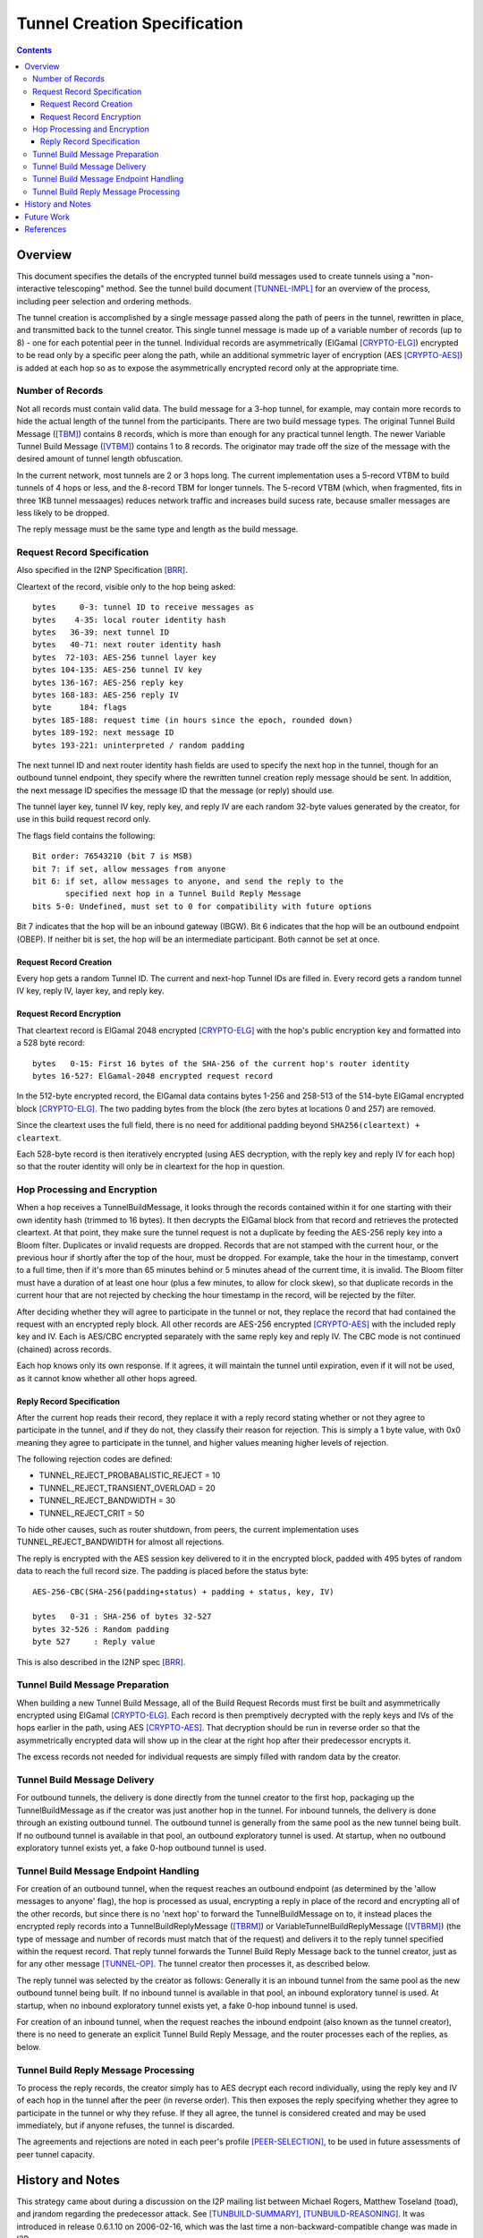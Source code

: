 =============================
Tunnel Creation Specification
=============================
.. meta::
    :category: Design
    :lastupdated: January 2016
    :accuratefor: 0.9.24

.. contents::


.. _tunnelCreate.overview:

Overview
========

This document specifies the details of the encrypted tunnel build messages used
to create tunnels using a "non-interactive telescoping" method.  See the tunnel
build document [TUNNEL-IMPL]_ for an overview of the process, including peer
selection and ordering methods.

The tunnel creation is accomplished by a single message passed along the path
of peers in the tunnel, rewritten in place, and transmitted back to the tunnel
creator.  This single tunnel message is made up of a variable number of records
(up to 8) - one for each potential peer in the tunnel.   Individual records are
asymmetrically (ElGamal [CRYPTO-ELG]_) encrypted to be read only by a specific
peer along the path, while an additional symmetric layer of encryption (AES
[CRYPTO-AES]_) is added at each hop so as to expose the asymmetrically
encrypted record only at the appropriate time.

.. _number:

Number of Records
-----------------

Not all records must contain valid data.  The build message for a 3-hop tunnel,
for example, may contain more records to hide the actual length of the tunnel
from the participants.  There are two build message types. The original Tunnel
Build Message ([TBM]_) contains 8 records, which is more than enough for any
practical tunnel length.  The newer Variable Tunnel Build Message ([VTBM]_)
contains 1 to 8 records. The originator may trade off the size of the message
with the desired amount of tunnel length obfuscation.

In the current network, most tunnels are 2 or 3 hops long.  The current
implementation uses a 5-record VTBM to build tunnels of 4 hops or less, and the
8-record TBM for longer tunnels.  The 5-record VTBM (which, when fragmented,
fits in three 1KB tunnel messaages) reduces network traffic and increases
build sucess rate, because smaller messages are less likely to be dropped.

The reply message must be the same type and length as the build message.

.. _tunnelCreate.requestRecord:

Request Record Specification
----------------------------

Also specified in the I2NP Specification [BRR]_.

Cleartext of the record, visible only to the hop being asked::

  bytes     0-3: tunnel ID to receive messages as
  bytes    4-35: local router identity hash
  bytes   36-39: next tunnel ID
  bytes   40-71: next router identity hash
  bytes  72-103: AES-256 tunnel layer key
  bytes 104-135: AES-256 tunnel IV key
  bytes 136-167: AES-256 reply key
  bytes 168-183: AES-256 reply IV
  byte      184: flags
  bytes 185-188: request time (in hours since the epoch, rounded down)
  bytes 189-192: next message ID
  bytes 193-221: uninterpreted / random padding

The next tunnel ID and next router identity hash fields are used to specify the
next hop in the tunnel, though for an outbound tunnel endpoint, they specify
where the rewritten tunnel creation reply message should be sent.  In addition,
the next message ID specifies the message ID that the message (or reply) should
use.

The tunnel layer key, tunnel IV key, reply key, and reply IV are each random
32-byte values generated by the creator, for use in this build request record
only.

The flags field contains the following::

 Bit order: 76543210 (bit 7 is MSB)
 bit 7: if set, allow messages from anyone
 bit 6: if set, allow messages to anyone, and send the reply to the
        specified next hop in a Tunnel Build Reply Message
 bits 5-0: Undefined, must set to 0 for compatibility with future options

Bit 7 indicates that the hop will be an inbound gateway (IBGW).  Bit 6
indicates that the hop will be an outbound endpoint (OBEP).  If neither bit is
set, the hop will be an intermediate participant.  Both cannot be set at once.

Request Record Creation
```````````````````````
Every hop gets a random Tunnel ID.
The current and next-hop Tunnel IDs are filled in.
Every record gets a random tunnel IV key, reply IV, layer key, and reply key.

.. _encryption:

Request Record Encryption
`````````````````````````
That cleartext record is ElGamal 2048 encrypted [CRYPTO-ELG]_ with the hop's
public encryption key and formatted into a 528 byte record::

  bytes   0-15: First 16 bytes of the SHA-256 of the current hop's router identity
  bytes 16-527: ElGamal-2048 encrypted request record

In the 512-byte encrypted record, the ElGamal data contains bytes 1-256 and
258-513 of the 514-byte ElGamal encrypted block [CRYPTO-ELG]_.  The two padding
bytes from the block (the zero bytes at locations 0 and 257) are removed.

Since the cleartext uses the full field, there is no need for additional
padding beyond ``SHA256(cleartext) + cleartext``.

Each 528-byte record is then iteratively encrypted (using AES decryption, with
the reply key and reply IV for each hop) so that the router identity will only
be in cleartext for the hop in question.

.. _tunnelCreate.hopProcessing:

Hop Processing and Encryption
-----------------------------

When a hop receives a TunnelBuildMessage, it looks through the records
contained within it for one starting with their own identity hash (trimmed to
16 bytes).  It then decrypts the ElGamal block from that record and retrieves
the protected cleartext.  At that point, they make sure the tunnel request is
not a duplicate by feeding the AES-256 reply key into a Bloom filter.
Duplicates or invalid requests are dropped. Records that are not stamped with
the current hour, or the previous hour if shortly after the top of the hour,
must be dropped. For example, take the hour in the timestamp, convert to a full
time, then if it's more than 65 minutes behind or 5 minutes ahead of the current
time, it is invalid. The Bloom filter must have a duration of at least one hour
(plus a few minutes, to allow for clock skew), so that duplicate records in the
current hour that are not rejected by checking the hour timestamp in the record,
will be rejected by the filter.

After deciding whether they will agree to participate in the tunnel or not,
they replace the record that had contained the request with an encrypted reply
block.  All other records are AES-256 encrypted [CRYPTO-AES]_ with the included
reply key and IV. Each is AES/CBC encrypted separately with the same reply key
and reply IV.  The CBC mode is not continued (chained) across records.

Each hop knows only its own response.  If it agrees, it will maintain the
tunnel until expiration, even if it will not be used, as it cannot know whether
all other hops agreed.

.. _tunnelCreate.replyRecord:

Reply Record Specification
``````````````````````````
After the current hop reads their record, they replace it with a reply record
stating whether or not they agree to participate in the tunnel, and if they do
not, they classify their reason for rejection.  This is simply a 1 byte value,
with 0x0 meaning they agree to participate in the tunnel, and higher values
meaning higher levels of rejection.

The following rejection codes are defined:

* TUNNEL_REJECT_PROBABALISTIC_REJECT = 10
* TUNNEL_REJECT_TRANSIENT_OVERLOAD = 20
* TUNNEL_REJECT_BANDWIDTH = 30
* TUNNEL_REJECT_CRIT = 50

To hide other causes, such as router shutdown, from peers, the current
implementation uses TUNNEL_REJECT_BANDWIDTH for almost all rejections.

The reply is encrypted with the AES session key delivered to it in the
encrypted block, padded with 495 bytes of random data to reach the full record
size.  The padding is placed before the status byte::

  AES-256-CBC(SHA-256(padding+status) + padding + status, key, IV)

  bytes   0-31 : SHA-256 of bytes 32-527
  bytes 32-526 : Random padding
  byte 527     : Reply value

This is also described in the I2NP spec [BRR]_.

.. _tunnelCreate.requestPreparation:

Tunnel Build Message Preparation
--------------------------------

When building a new Tunnel Build Message, all of the Build Request Records must
first be built and asymmetrically encrypted using ElGamal [CRYPTO-ELG]_.  Each
record is then premptively decrypted with the reply keys and IVs of the hops
earlier in the path, using AES [CRYPTO-AES]_.  That decryption should be run in
reverse order so that the asymmetrically encrypted data will show up in the
clear at the right hop after their predecessor encrypts it.

The excess records not needed for individual requests are simply filled with
random data by the creator.

.. _tunnelCreate.requestDelivery:

Tunnel Build Message Delivery
-----------------------------

For outbound tunnels, the delivery is done directly from the tunnel creator to
the first hop, packaging up the TunnelBuildMessage as if the creator was just
another hop in the tunnel.  For inbound tunnels, the delivery is done through
an existing outbound tunnel.  The outbound tunnel is generally from the same
pool as the new tunnel being built.  If no outbound tunnel is available in that
pool, an outbound exploratory tunnel is used.  At startup, when no outbound
exploratory tunnel exists yet, a fake 0-hop outbound tunnel is used.

.. _tunnelCreate.endpointHandling:

Tunnel Build Message Endpoint Handling
--------------------------------------

For creation of an outbound tunnel, when the request reaches an outbound
endpoint (as determined by the 'allow messages to anyone' flag), the hop is
processed as usual, encrypting a reply in place of the record and encrypting
all of the other records, but since there is no 'next hop' to forward the
TunnelBuildMessage on to, it instead places the encrypted reply records into a
TunnelBuildReplyMessage ([TBRM]_) or VariableTunnelBuildReplyMessage ([VTBRM]_)
(the type of message and number of records must match that of the request) and
delivers it to the reply tunnel specified within the request record.  That
reply tunnel forwards the Tunnel Build Reply Message back to the tunnel
creator, just as for any other message [TUNNEL-OP]_.  The tunnel creator then
processes it, as described below.

The reply tunnel was selected by the creator as follows: Generally it is an
inbound tunnel from the same pool as the new outbound tunnel being built.  If
no inbound tunnel is available in that pool, an inbound exploratory tunnel is
used.  At startup, when no inbound exploratory tunnel exists yet, a fake 0-hop
inbound tunnel is used.

For creation of an inbound tunnel, when the request reaches the inbound
endpoint (also known as the tunnel creator), there is no need to generate an
explicit Tunnel Build Reply Message, and the router processes each of the
replies, as below.

.. _tunnelCreate.replyProcessing:

Tunnel Build Reply Message Processing
-------------------------------------

To process the reply records, the creator simply has to AES decrypt each record
individually, using the reply key and IV of each hop in the tunnel after the
peer (in reverse order).  This then exposes the reply specifying whether they
agree to participate in the tunnel or why they refuse.  If they all agree, the
tunnel is considered created and may be used immediately, but if anyone
refuses, the tunnel is discarded.

The agreements and rejections are noted in each peer's profile
[PEER-SELECTION]_, to be used in future assessments of peer tunnel capacity.


.. _tunnelCreate.notes:

History and Notes
=================

This strategy came about during a discussion on the I2P mailing list between
Michael Rogers, Matthew Toseland (toad), and jrandom regarding the predecessor
attack.  See [TUNBUILD-SUMMARY]_, [TUNBUILD-REASONING]_.  It was introduced in
release 0.6.1.10 on 2006-02-16, which was the last time a
non-backward-compatible change was made in I2P.

Notes:

* This design does not prevent two hostile peers within a tunnel from
  tagging one or more request or reply records to detect that they are within
  the same tunnel, but doing so can be detected by the tunnel creator when
  reading the reply, causing the tunnel to be marked as invalid.

* This design does not include a proof of work on the asymmetrically
  encrypted section, though the 16 byte identity hash could be cut in half with
  the latter replaced by a hashcash function of up to 2^64 cost.

* This design alone does not prevent two hostile peers within a tunnel from
  using timing information to determine whether they are in the same tunnel.
  The use of batched and synchronized request delivery could help (batching up
  requests and sending them off on the (ntp-synchronized) minute).  However,
  doing so lets peers 'tag' the requests by delaying them and detecting the
  delay later in the tunnel, though perhaps dropping requests not delivered in
  a small window would work (though doing that would require a high degree of
  clock synchronization).  Alternately, perhaps individual hops could inject a
  random delay before forwarding on the request?

* Are there any nonfatal methods of tagging the request?

* The timestamp with a one-hour resolution is used for replay prevention. The
  constraint was not enforced until release 0.9.16.


.. _future:

Future Work
===========

* In the current implementation, the originator leaves one record empty
  for itself. Thus a message of n records can only build a tunnel of n-1 hops.
  This appears to be necessary for inbound tunnels (where the next-to-last hop
  can see the hash prefix for the next hop), but not for outbound tunnels.
  This is to be researched and verified.  If it is possible to use the
  remaining record without compromising anonymity, we should do so.

* Further analysis of possible tagging and timing attacks described in the
  above notes.

* Use only VTBM; do not select old peers that don't support it.

* The Build Request Record does not specify a tunnel lifetime or expiration;
  each hop expires the tunnel after 10 minutes, which is a network-wide
  hardcoded constant.  We could use a bit in the flag field and take 4 (or 8)
  bytes out of the padding to specify a lifetime or expiration.  The requestor
  would only specify this option if all participants supported it.


.. _ref:

References
==========

.. [BRR]
    {{ ctags_url('BuildRequestRecord') }}

.. [CRYPTO-AES]
    {{ site_url('docs/how/cryptography', True) }}#AES

.. [CRYPTO-ELG]
    {{ site_url('docs/how/cryptography', True) }}#elgamal

.. [HASHING-IT-OUT]
    http://www-users.cs.umn.edu/~hopper/hashing_it_out.pdf

.. [PEER-SELECTION]
    {{ site_url('docs/how/peer-selection', True) }}

.. [PREDECESSOR]
    http://forensics.umass.edu/pubs/wright-tissec.pdf

.. [PREDECESSOR-2008]
    http://forensics.umass.edu/pubs/wright.tissec.2008.pdf

.. [TBM]
    {{ ctags_url('TunnelBuild') }}

.. [TBRM]
    {{ ctags_url('TunnelBuildReply') }}

.. [TUNBUILD-REASONING]
    http://osdir.com/ml/network.i2p/2005-10/msg00129.html

.. [TUNBUILD-SUMMARY]
    http://osdir.com/ml/network.i2p/2005-10/msg00138.html

.. [TUNNEL-IMPL]
    {{ site_url('docs/tunnels/implementation', True) }}

.. [TUNNEL-OP]
    {{ site_url('docs/tunnels/implementation', True) }}#tunnel.operation

.. [VTBM]
    {{ ctags_url('VariableTunnelBuild') }}

.. [VTBRM]
    {{ ctags_url('VariableTunnelBuildReply') }}
